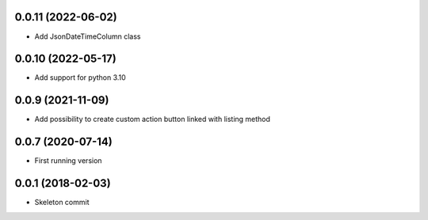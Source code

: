 0.0.11 (2022-06-02)
-------------------
- Add JsonDateTimeColumn class

0.0.10 (2022-05-17)
-------------------
- Add support for python 3.10

0.0.9 (2021-11-09)
------------------
- Add possibility to create custom action button linked with listing method

0.0.7 (2020-07-14)
------------------
- First running version

0.0.1 (2018-02-03)
------------------
- Skeleton commit
